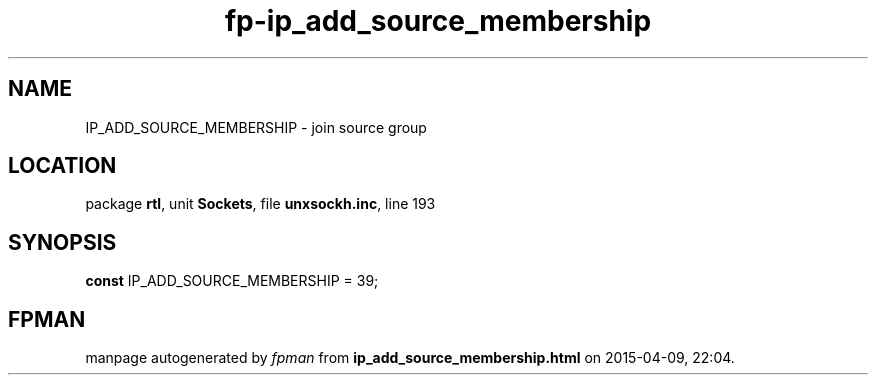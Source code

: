 .\" file autogenerated by fpman
.TH "fp-ip_add_source_membership" 3 "2014-03-14" "fpman" "Free Pascal Programmer's Manual"
.SH NAME
IP_ADD_SOURCE_MEMBERSHIP - join source group
.SH LOCATION
package \fBrtl\fR, unit \fBSockets\fR, file \fBunxsockh.inc\fR, line 193
.SH SYNOPSIS
\fBconst\fR IP_ADD_SOURCE_MEMBERSHIP = 39;

.SH FPMAN
manpage autogenerated by \fIfpman\fR from \fBip_add_source_membership.html\fR on 2015-04-09, 22:04.

